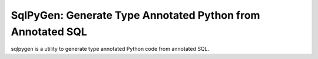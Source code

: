 SqlPyGen: Generate Type Annotated Python from Annotated SQL
===========================================================

sqlpygen is a utility to generate
type annotated Python code from annotated SQL.

